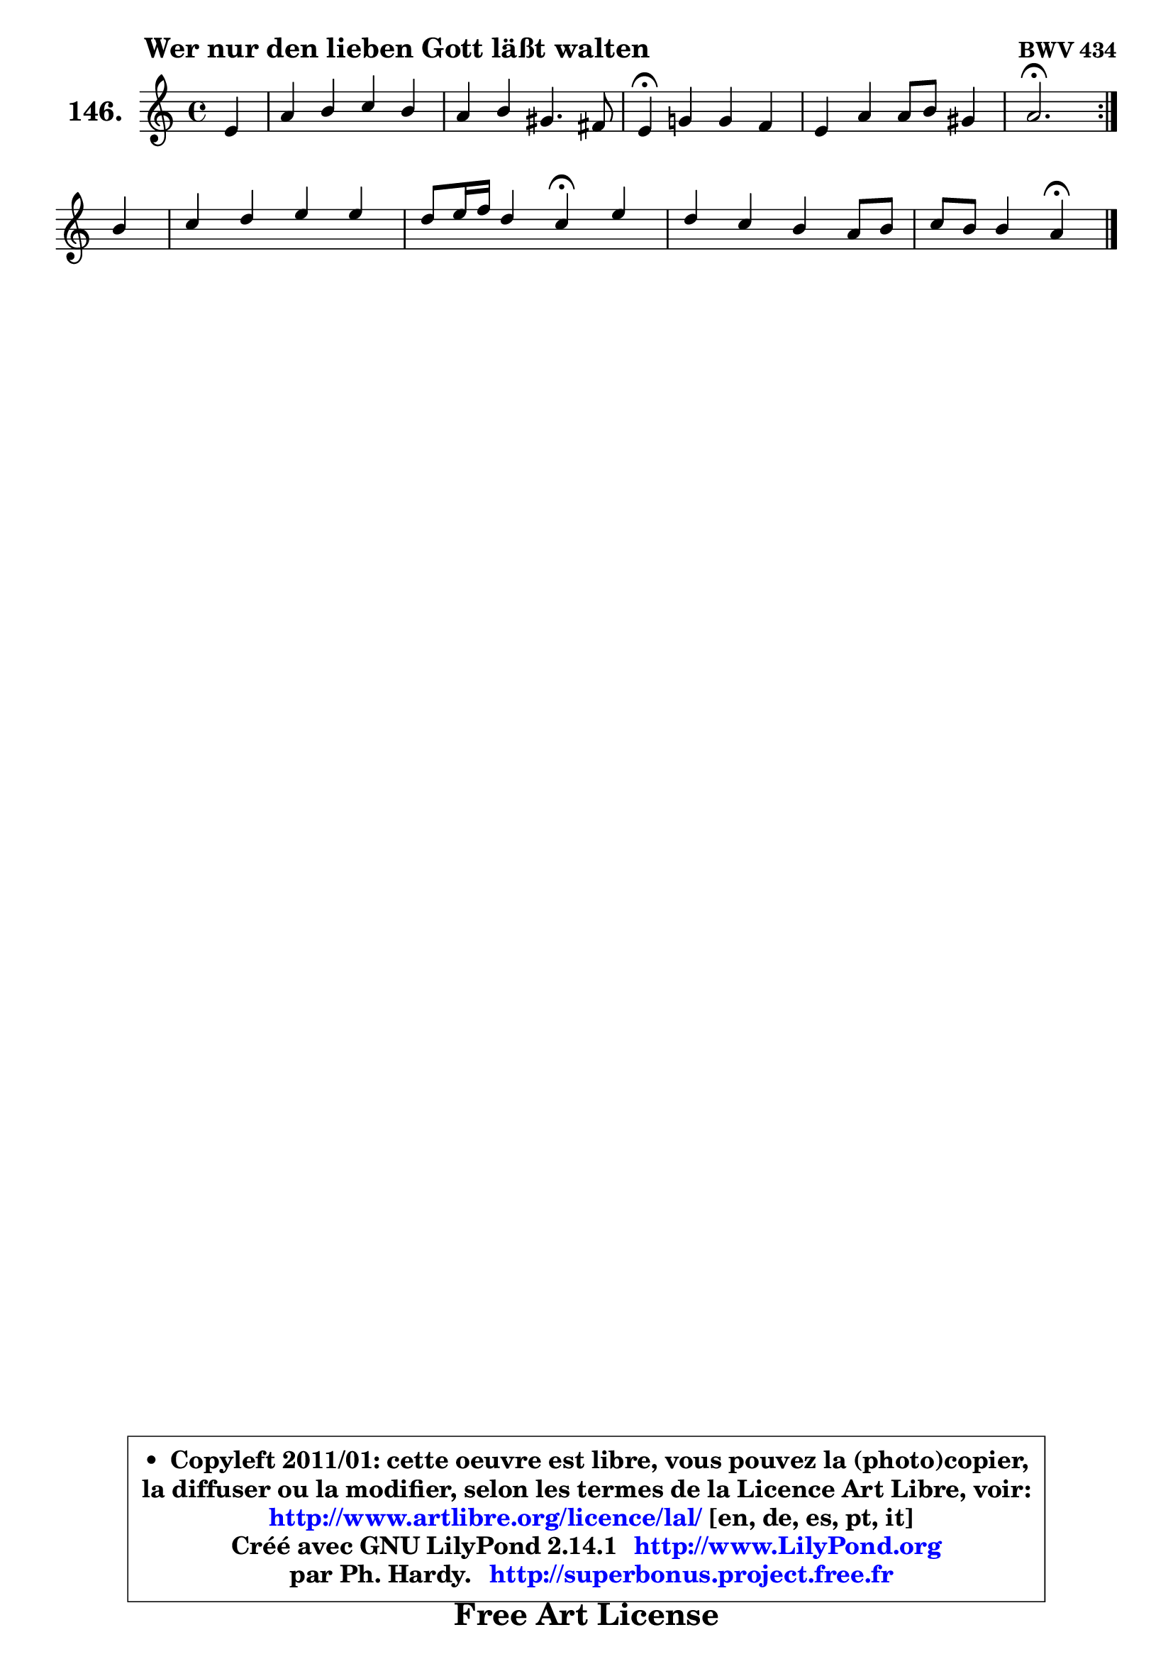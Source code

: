 
\version "2.14.1"

    \paper {
%	system-system-spacing #'padding = #0.1
%	score-system-spacing #'padding = #0.1
%	ragged-bottom = ##f
%	ragged-last-bottom = ##f
	}

    \header {
      opus = \markup { \bold "BWV 434" }
      piece = \markup { \hspace #9 \fontsize #2 \bold "Wer nur den lieben Gott läßt walten" }
      maintainer = "Ph. Hardy"
      maintainerEmail = "superbonus.project@free.fr"
      lastupdated = "2011/Jul/20"
      tagline = \markup { \fontsize #3 \bold "Free Art License" }
      copyright = \markup { \fontsize #3  \bold   \override #'(box-padding .  1.0) \override #'(baseline-skip . 2.9) \box \column { \center-align { \fontsize #-2 \line { • \hspace #0.5 Copyleft 2011/01: cette oeuvre est libre, vous pouvez la (photo)copier, } \line { \fontsize #-2 \line {la diffuser ou la modifier, selon les termes de la Licence Art Libre, voir: } } \line { \fontsize #-2 \with-url #"http://www.artlibre.org/licence/lal/" \line { \fontsize #1 \hspace #1.0 \with-color #blue http://www.artlibre.org/licence/lal/ [en, de, es, pt, it] } } \line { \fontsize #-2 \line { Créé avec GNU LilyPond 2.14.1 \with-url #"http://www.LilyPond.org" \line { \with-color #blue \fontsize #1 \hspace #1.0 \with-color #blue http://www.LilyPond.org } } } \line { \hspace #1.0 \fontsize #-2 \line {par Ph. Hardy. } \line { \fontsize #-2 \with-url #"http://superbonus.project.free.fr" \line { \fontsize #1 \hspace #1.0 \with-color #blue http://superbonus.project.free.fr } } } } } }

	  }

  guidemidi = {
	\repeat volta 2 {
        r4 |
        R1 |
        R1 |
        \tempo 4 = 30 r4 \tempo 4 = 78 r2. |
        R1 |
        \tempo 4 = 40 r2. \tempo 4 = 78 } %fin du repeat
        r4 |
        R1 |
        r2 \tempo 4 = 30 r4 \tempo 4 = 78 r4 |
        R1 |
        r2 \tempo 4 = 30 r4 
	}

  upper = {
	\time 4/4
	\key a \minor
	\clef treble
	\partial 4
	\voiceOne
	<< { 
	% SOPRANO
	\set Voice.midiInstrument = "acoustic grand"
	\relative c' {
	\repeat volta 2 {
        e4 |
        a4 b c b |
        a4 b gis4. fis8 |
        e4\fermata g! g f |
        e4 a a8 b gis4 |
        a2.\fermata } %fin du repeat
\break
        b4 |
        c4 d e e |
        d8 e16 f d4 c\fermata e |
        d4 c b a8 b |
        c8 b b4 a\fermata
        \bar "|."
	} % fin de relative
	}

%	\context Voice="1" { \voiceTwo 
%	% ALTO
%	\set Voice.midiInstrument = "acoustic grand"
%	\relative c' {
%	\repeat volta 2 {
%        c8 d |
%        e4 e e8 fis gis4 |
%        a8 g! f4 e2 |
%        b4 e e d |
%        d8 cis d dis e fis e4 |
%        e2. } %fin du repeat
%        gis4 |
%        a4 g! g a |
%        a4 g8 f e4 e |
%        fis8 gis a4 g8 f e4 |
%        fis4 e8 d cis4
%        \bar "|."
%	} % fin de relative
%	\oneVoice
%	} >>
 >>
	}

    lower = {
	\time 4/4
	\key a \minor
	\clef bass
	\partial 4
	\voiceOne
	<< { 
	% TENOR
	\set Voice.midiInstrument = "acoustic grand"
	\relative c' {
	\repeat volta 2 {
        a8 b |
        c8 b a gis a4 d, |
        e8 e' d c b4. a8 |
        gis4 b c d8 c |
        b8 a a b c! b ~ b8 c16 d |
        c2. } %fin du repeat
        e4 |
        e4 d c c |
        c4 b g a |
        a8 e' e es d4 c8 b |
        a4 gis e
        \bar "|."
	} % fin de relative
	}
	\context Voice="1" { \voiceTwo 
	% BASS
	\set Voice.midiInstrument = "acoustic grand"
	\relative c' {
	\repeat volta 2 {
        a4 |
        c,4 e a, b |
        c4 d e2 |
        e4\fermata e a b8 a |
        gis8 g fis f e dis e4 |
        a,2.\fermata } %fin du repeat
        e'4 |
        a4 b c8 b a g |
        f8 d g4 c,\fermata cis |
        d8 e f fis g gis a4 |
        dis,4 e a,4\fermata
        \bar "|."
	} % fin de relative
	\oneVoice
	} >>
	}


    \score { 

	\new PianoStaff <<
	\set PianoStaff.instrumentName = \markup { \bold \huge "146." }
	\new Staff = "upper" \upper
%	\new Staff = "lower" \lower
	>>

    \layout {
%	ragged-last = ##f
	   }

         } % fin de score

  \score {
\unfoldRepeats { << \guidemidi \upper >> }
    \midi {
    \context {
     \Staff
      \remove "Staff_performer"
               }

     \context {
      \Voice
       \consists "Staff_performer"
                }

     \context { 
      \Score
      tempoWholesPerMinute = #(ly:make-moment 78 4)
		}
	    }
	}


